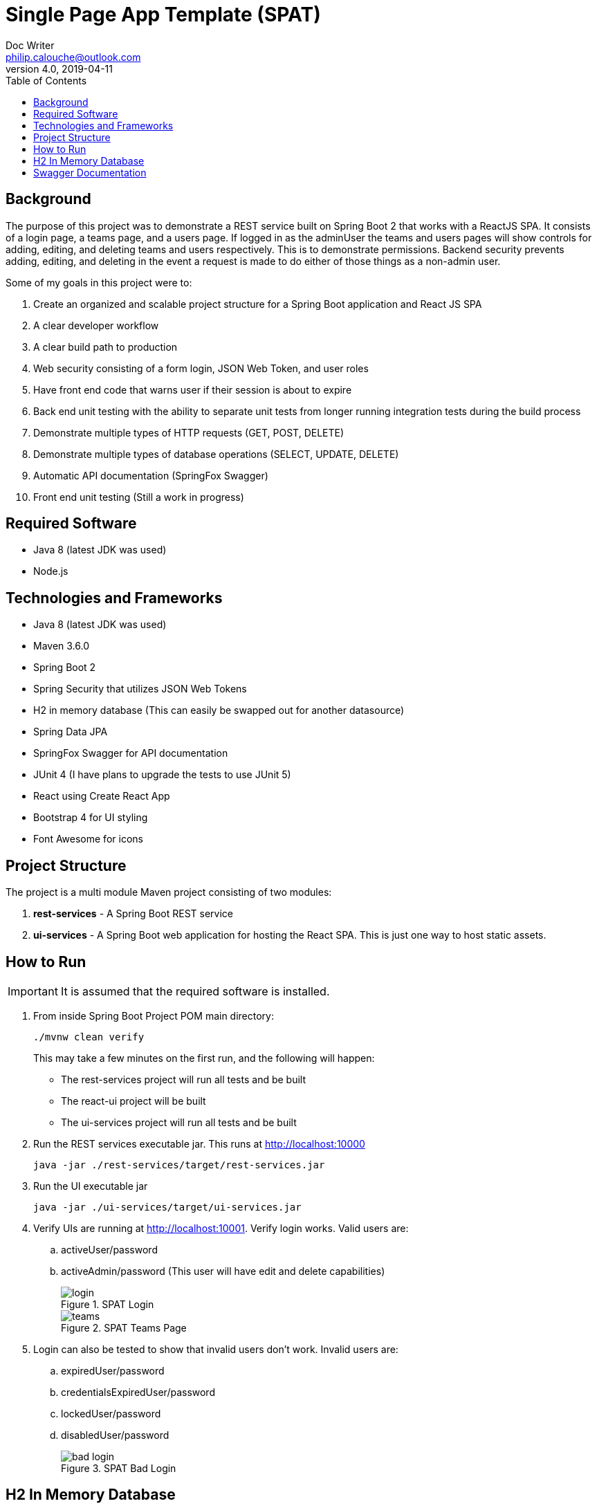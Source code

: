 = Single Page App Template (SPAT)
Doc Writer <philip.calouche@outlook.com>
v4.0, 2019-04-11
ifdef::env-github[]
:tip-caption: :bulb:
:note-caption: :information_source:
:important-caption: :heavy_exclamation_mark:
:caution-caption: :fire:
:warning-caption: :warning:
endif::[]
:toc:
:source-highlighter: highlightjs
:icons: font

== Background
The purpose of this project was to demonstrate a REST service built on Spring Boot 2 that works with a ReactJS
SPA.  It consists of a login page, a teams page, and a users page. If logged in as the adminUser the teams and
users pages will show controls for adding, editing, and deleting teams and users respectively. This is to
demonstrate permissions. Backend security prevents adding, editing, and deleting in the event a request is made
to do either of those things as a non-admin user.

Some of my goals in this project were to:

. Create an organized and scalable project structure for a Spring Boot application and React JS SPA
. A clear developer workflow
. A clear build path to production
. Web security consisting of a form login, JSON Web Token, and user roles
. Have front end code that warns user if their session is about to expire
. Back end unit testing with the ability to separate unit tests from longer running integration tests during the build process
. Demonstrate multiple types of HTTP requests (GET, POST, DELETE)
. Demonstrate multiple types of database operations (SELECT, UPDATE, DELETE)
. Automatic API documentation (SpringFox Swagger)
. Front end unit testing (Still a work in progress)

== Required Software
* Java 8 (latest JDK was used)
* Node.js

== Technologies and Frameworks
* Java 8 (latest JDK was used)
* Maven 3.6.0
* Spring Boot 2
* Spring Security that utilizes JSON Web Tokens
* H2 in memory database (This can easily be swapped out for another datasource)
* Spring Data JPA
* SpringFox Swagger for API documentation
* JUnit 4 (I have plans to upgrade the tests to use JUnit 5)
* React using Create React App
* Bootstrap 4 for UI styling
* Font Awesome for icons

== Project Structure
The project is a multi module Maven project consisting of two modules:

. *rest-services* - A Spring Boot REST service
. *ui-services* - A Spring Boot web application for hosting the React SPA. This is just one way to host static assets.

== How to Run
[IMPORTANT]
It is assumed that the required software is installed.

. From inside Spring Boot Project POM main directory:
+
  ./mvnw clean verify
+

This may take a few minutes on the first run, and the following will happen:
+
* The rest-services project will run all tests and be built
* The react-ui project will be built
* The ui-services project will run all tests and be built
. Run the REST services executable jar.  This runs at http://localhost:10000
+
  java -jar ./rest-services/target/rest-services.jar

. Run the UI executable jar
+
  java -jar ./ui-services/target/ui-services.jar
+
. Verify UIs are running at http://localhost:10001. Verify login works. Valid users are:
 .. activeUser/password
 .. activeAdmin/password (This user will have edit and delete capabilities)
+
.SPAT Login
image::readmeImages/login.jpg[]
.SPAT Teams Page
image::readmeImages/teams.jpg[]
. Login can also be tested to show that invalid users don't work.  Invalid users are:
 .. expiredUser/password
 .. credentialsExpiredUser/password
 .. lockedUser/password
 .. disabledUser/password
+
.SPAT Bad Login
image::readmeImages/bad-login.jpg[]

== H2 In Memory Database
The application uses the H2 in memory database.  On startup the database is always recreated by DatabaseLoader.java that implements Spring Boot's command
line interface.

There is a web console to the database that can be accessed by going to http://localhost:10000/h2-console and changing the
JDBC URL to *jdbc:h2:mem:spat*.

.H2 Console Login
image::readmeImages/h2-console-login.jpg[]

.H2 Console Main Screen
image::readmeImages/h2-console-main.jpg[]

== Swagger Documentation
Swagger documentation can be viewed when the rest-services application is running by going to http://localhost:10000/swagger-ui.html

.Swager UI
image::readmeImages/swagger-ui.jpg[]

